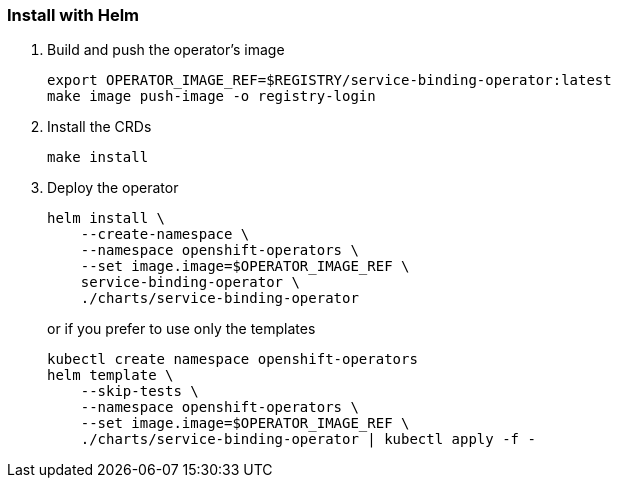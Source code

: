=== Install with Helm

1. Build and push the operator's image
+
[source,bash]
----
export OPERATOR_IMAGE_REF=$REGISTRY/service-binding-operator:latest
make image push-image -o registry-login
----

2. Install the CRDs
+
[source,bash]
----
make install
----

3. Deploy the operator
+
[source,bash]
----
helm install \
    --create-namespace \
    --namespace openshift-operators \
    --set image.image=$OPERATOR_IMAGE_REF \
    service-binding-operator \
    ./charts/service-binding-operator
----
+
or if you prefer to use only the templates
+
[source,bash]
----
kubectl create namespace openshift-operators
helm template \
    --skip-tests \
    --namespace openshift-operators \
    --set image.image=$OPERATOR_IMAGE_REF \
    ./charts/service-binding-operator | kubectl apply -f -
----

